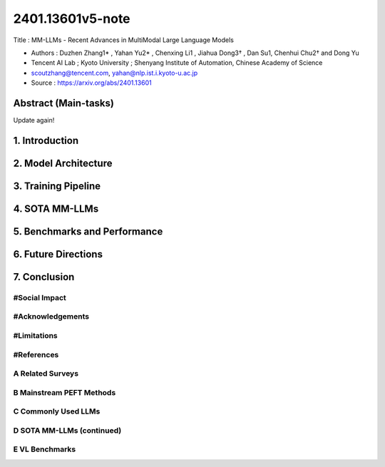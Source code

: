 .. AIO2025-Share-Value-Together 
.. AIO25-RESEARCH
.. AIVNRG25
.. 1T1-27

2401.13601v5-note
+++++++++++++++++
Title : MM-LLMs - Recent Advances in MultiModal Large Language Models

- Authors :  Duzhen Zhang1* , Yahan Yu2* , Chenxing Li1 , Jiahua Dong3† , Dan Su1, Chenhui Chu2† and Dong Yu
- Tencent AI Lab ; Kyoto University ; Shenyang Institute of Automation, Chinese Academy of Science
- scoutzhang@tencent.com, yahan@nlp.ist.i.kyoto-u.ac.jp
- Source : https://arxiv.org/abs/2401.13601

Abstract (Main-tasks)
~~~~~~~~~~~~~~~~~~~~~
Update again!

1. Introduction
~~~~~~~~~~~~~~~

2. Model Architecture
~~~~~~~~~~~~~~~~~~~~~

3. Training Pipeline
~~~~~~~~~~~~~~~~~~~~

4. SOTA MM-LLMs
~~~~~~~~~~~~~~~~

5. Benchmarks and Performance
~~~~~~~~~~~~~~~~~~~~~~~~~~~~~

6. Future Directions
~~~~~~~~~~~~~~~~~~~~

7. Conclusion
~~~~~~~~~~~~~

#Social Impact
^^^^^^^^^^^^^^

#Acknowledgements
^^^^^^^^^^^^^^^^^

#Limitations
^^^^^^^^^^^^

#References
^^^^^^^^^^^

A Related Surveys
^^^^^^^^^^^^^^^^^

B Mainstream PEFT Methods
^^^^^^^^^^^^^^^^^^^^^^^^^

C Commonly Used LLMs
^^^^^^^^^^^^^^^^^^^^

D SOTA MM-LLMs (continued)
^^^^^^^^^^^^^^^^^^^^^^^^^^

E VL Benchmarks
^^^^^^^^^^^^^^^